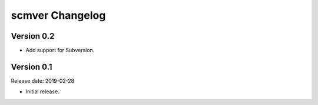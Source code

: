 scmver Changelog
================

Version 0.2
-----------

* Add support for Subversion.


Version 0.1
-----------

Release date: 2019-02-28

* Initial release.
